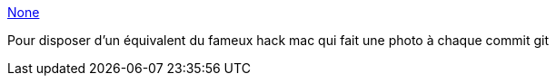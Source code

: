 :jbake-type: post
:jbake-status: published
:jbake-title: None
:jbake-tags: webcam,software,command-line,windows,freeware,_mois_mars,_année_2013
:jbake-date: 2013-03-07
:jbake-depth: ../
:jbake-uri: shaarli/1362644725000.adoc
:jbake-source: https://nicolas-delsaux.hd.free.fr/Shaarli?searchterm=http%3A%2F%2Fbatchloaf.wordpress.com%2Fcommandcam%2F&searchtags=webcam+software+command-line+windows+freeware+_mois_mars+_ann%C3%A9e_2013
:jbake-style: shaarli

http://batchloaf.wordpress.com/commandcam/[None]

Pour disposer d'un équivalent du fameux hack mac qui fait une photo à chaque commit git
